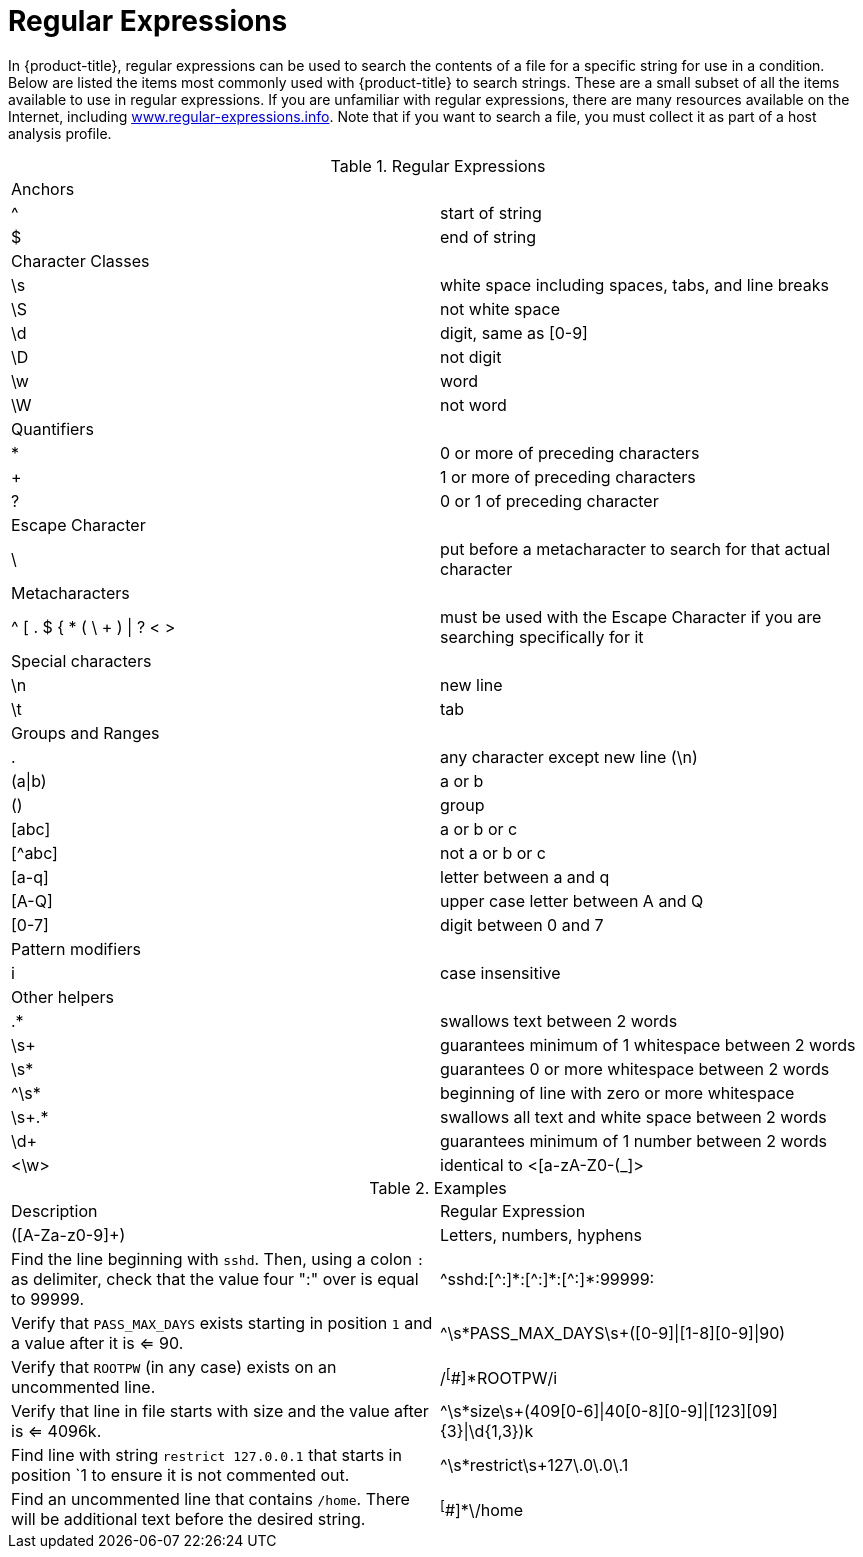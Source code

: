 :numbered!:

[appendix]
[[_appe_regular_expressions]]
= Regular Expressions

In {product-title}, regular expressions can be used to search the contents of a file for a specific string for use in a condition.
Below are listed the items most commonly used with {product-title} to search strings.
These are a small subset of all the items available to use in regular expressions.
If you are unfamiliar with regular expressions, there are many resources available on the Internet, including http://www.regular-expressions.info/[www.regular-expressions.info].
Note that if you want to search a file, you must collect it as part of a host analysis profile.

.Regular Expressions
[cols="1,1", frame="all"]
|===
|

							Anchors


|

&#160;

|

							^


|

							start of string



|

							$


|

							end of string



|

							Character Classes


|

&#160;

|

							\s


|

							white space including spaces, tabs, and line breaks



|

							\S


|

							not white space



|

							\d


|

							digit, same as [0-9]



|

							\D


|

							not digit



|

							\w


|

							word



|

							\W


|

							not word



|

							Quantifiers


|

|

							*


|

							0 or more of preceding characters



|

							+


|

							1 or more of preceding characters



|

							?


|

							0 or 1 of preceding character



|

							Escape Character


|

&#160;

|

							\


|

							put before a metacharacter to search for that actual character



|

							Metacharacters


|

&#160;

|

							^ [ . $ { * ( \ + ) \| ? < >


|

							must be used with the Escape Character if you are searching specifically for it



|

							Special characters


|

&#160;

|

							\n


|

							new line



|

							\t


|

							tab



|

							Groups and Ranges


|

&#160;

|

							.


|

							any character except new line (\n)



|

							(a\|b)


|

							a or b



|

							()


|

							group



|

							[abc]


|

							a or b or c



|

							[^abc]


|

							not a or b or c



|

							[a-q]


|

							letter between a and q



|

							[A-Q]


|

							upper case letter between A and Q



|

							[0-7]


|

							digit between 0 and 7



|

							Pattern modifiers


|

&#160;

|

							i


|

							case insensitive



|

							Other helpers


|

&#160;

|

							.*


|

							swallows text between 2 words



|

							\s+


|

							guarantees minimum of 1 whitespace between 2 words



|

							\s*


|

							guarantees 0 or more whitespace between 2 words



|

							^\s*


|

							beginning of line with zero or more whitespace



|

							\s+.*


|

							swallows all text and white space between 2 words



|

							\d+


|

							guarantees minimum of 1 number between 2 words



|

							<\w>


|

							identical to <[a-zA-Z0-(_]>


|===

.Examples
[cols="1,1", frame="all"]
|===
|

							Description


|

							Regular Expression



|

							([A-Za-z0-9]+)


|

							Letters, numbers, hyphens



|

							Find the line beginning with `sshd`. Then, using a colon `:` as delimiter, check that the value four ":" over is equal to 99999.


|

							\^sshd:[^:]\*:[\^:]*:[^:]*:99999:




|

							Verify that `PASS_MAX_DAYS` exists starting in position `1` and a value after it is <= 90.


|

							^\s*PASS_MAX_DAYS\s+([0-9]\|[1-8][0-9]\|90)



|

							Verify that `ROOTPW` (in any case) exists on an uncommented line.


|

							/^[^#]*ROOTPW/i



|

							Verify that line in file starts with size and the value after is <= 4096k.


|

							^\s*size\s+(409[0-6]\|40[0-8][0-9]\|[123][09]{3}\|\d{1,3})k



|

							Find line with string `restrict 127.0.0.1` that starts in position `1 to ensure it is not commented out.


|

							^\s*restrict\s+127\.0\.0\.1



|

							Find an uncommented line that contains `/home`. There will be additional text before the desired string.


|

							^[^#]*\/home


|===



:numbered:
